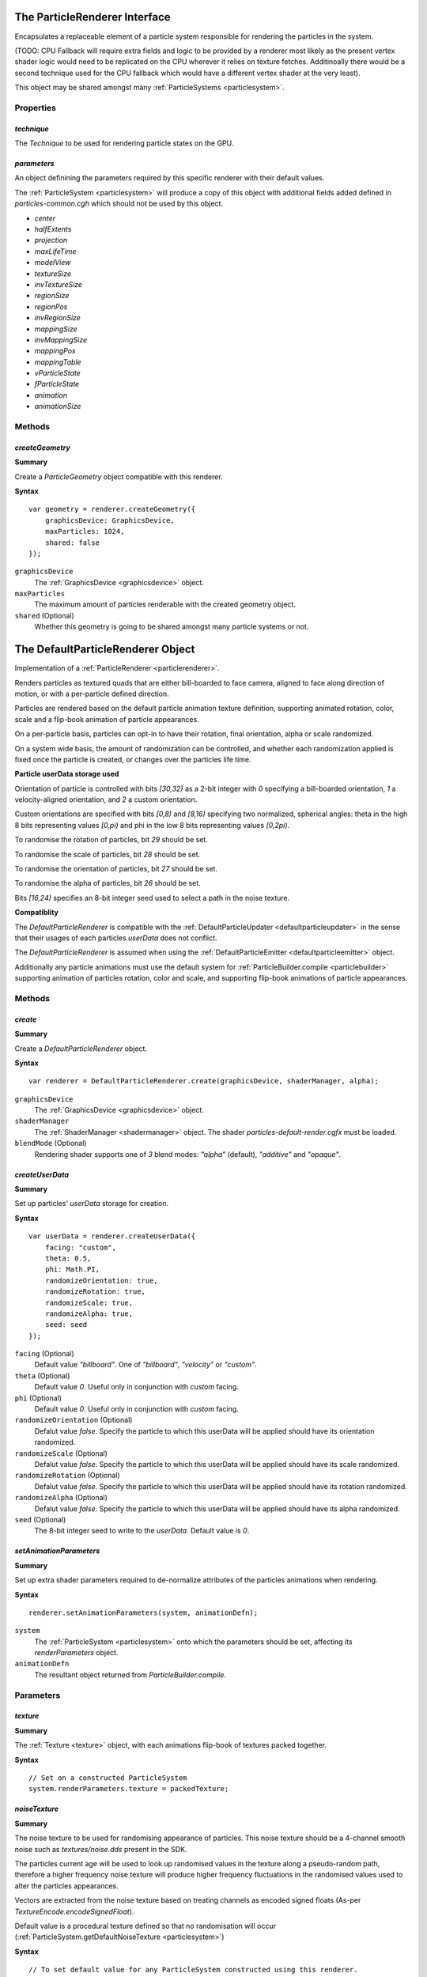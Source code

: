.. index::
    single: ParticleRenderer

.. highlight:: javascript

.. _particlerenderer:

==============================
The ParticleRenderer Interface
==============================

Encapsulates a replaceable element of a particle system responsible for rendering the particles in the system.

(TODO: CPU Fallback will require extra fields and logic to be provided by a renderer most likely as the present vertex shader logic would need to be replicated on the CPU wherever it relies on texture fetches. Additinoally there would be a second technique used for the CPU fallback which would have a different vertex shader at the very least).

This object may be shared amongst many :ref:`ParticleSystems <particlesystem>`.

Properties
==========

.. index::
    pair: ParticleRenderer; technique

`technique`
-----------

The `Technique` to be used for rendering particle states on the GPU.

.. index::
    pair: ParticleRenderer; parameters

`parameters`
------------

An object definining the parameters required by this specific renderer with their default values.

The :ref:`ParticleSystem <particlesystem>` will produce a copy of this object with additional fields added defined in `particles-common.cgh` which should not be used by this object.

* `center`
* `halfExtents`
* `projection`
* `maxLifeTime`
* `modelView`
* `textureSize`
* `invTextureSize`
* `regionSize`
* `regionPos`
* `invRegionSize`
* `mappingSize`
* `invMappingSize`
* `mappingPos`
* `mappingTable`
* `vParticleState`
* `fParticleState`
* `animation`
* `animationSize`

Methods
=======

.. index::
    pair: ParticleRenderer; createGeometry

`createGeometry`
----------------

**Summary**

Create a `ParticleGeometry` object compatible with this renderer.

**Syntax** ::

    var geometry = renderer.createGeometry({
        graphicsDevice: GraphicsDevice,
        maxParticles: 1024,
        shared: false
    });

``graphicsDevice``
    The :ref:`GraphicsDevice <graphicsdevice>` object.

``maxParticles``
    The maximum amount of particles renderable with the created geometry object.

``shared`` (Optional)
    Whether this geometry is going to be shared amongst many particle systems or not.

.. _defaultparticlerenderer:

==================================
The DefaultParticleRenderer Object
==================================

Implementation of a :ref:`ParticleRenderer <particlerenderer>`.

Renders particles as textured quads that are either bill-boarded to face camera, aligned to face along direction of motion, or with a per-particle defined direction.

Particles are rendered based on the default particle animation texture definition, supporting animated rotation, color, scale and a flip-book animation of particle appearances.

On a per-particle basis, particles can opt-in to have their rotation, final orientation, alpha or scale randomized.

On a system wide basis, the amount of randomization can be controlled, and whether each randomization applied is fixed once the particle is created, or changes over the particles life time.

**Particle userData storage used**

Orientation of particle is controlled with bits `[30,32)` as a 2-bit integer with `0` specifying a bill-boarded orientation, `1` a velocity-aligned orientation, and `2` a custom orientation.

Custom orientations are specified with bits `[0,8)` and `[8,16)` specifying two normalized, spherical angles: theta in the high 8 bits representing values `[0,pi)` and phi in the low 8 bits representing values `[0,2pi)`.

To randomise the rotation of particles, bit `29` should be set.

To randomise the scale of particles, bit `28` should be set.

To randomise the orientation of particles, bit `27` should be set.

To randomise the alpha of particles, bit `26` should be set.

Bits `[16,24)` specifies an 8-bit integer seed used to select a path in the noise texture.

**Compatiblity**

The `DefaultParticleRenderer` is compatible with the :ref:`DefaultParticleUpdater <defaultparticleupdater>` in the sense that their usages of each particles `userData` does not conflict.

The `DefaultParticleRenderer` is assumed when using the :ref:`DefaultParticleEmitter <defaultparticleemitter>` object.

Additionally any particle animations must use the default system for :ref:`ParticleBuilder.compile <particlebuilder>` supporting animation of particles rotation, color and scale, and supporting flip-book animations of particle appearances.

Methods
=======

.. index::
    pair: DefaultParticleRenderer; create

`create`
--------

**Summary**

Create a `DefaultParticleRenderer` object.

**Syntax** ::

    var renderer = DefaultParticleRenderer.create(graphicsDevice, shaderManager, alpha);

``graphicsDevice``
    The :ref:`GraphicsDevice <graphicsdevice>` object.

``shaderManager``
    The :ref:`ShaderManager <shadermanager>` object. The shader `particles-default-render.cgfx` must be loaded.

``blendMode`` (Optional)
    Rendering shader supports one of `3` blend modes: `"alpha"` (default), `"additive"` and `"opaque"`.

`createUserData`
----------------

**Summary**

Set up particles' `userData` storage for creation.

**Syntax** ::

    var userData = renderer.createUserData({
        facing: "custom",
        theta: 0.5,
        phi: Math.PI,
        randomizeOrientation: true,
        randomizeRotation: true,
        randomizeScale: true,
        randomizeAlpha: true,
        seed: seed
    });

``facing`` (Optional)
    Default value `"billboard"`. One of `"billboard"`, `"velocity"` or `"custom"`.

``theta`` (Optional)
    Default value `0`. Useful only in conjunction with `custom` facing.

``phi`` (Optional)
    Default value `0`. Useful only in conjunction with `custom` facing.

``randomizeOrientation`` (Optional)
    Defalut value `false`. Specify the particle to which this userData will be applied should have its orientation randomized.

``randomizeScale`` (Optional)
    Defalut value `false`. Specify the particle to which this userData will be applied should have its scale randomized.

``randomizeRotation`` (Optional)
    Defalut value `false`. Specify the particle to which this userData will be applied should have its rotation randomized.

``randomizeAlpha`` (Optional)
    Defalut value `false`. Specify the particle to which this userData will be applied should have its alpha randomized.

``seed`` (Optional)
    The 8-bit integer seed to write to the `userData`. Default value is `0`.

.. index::
    pair: DefaultParticleRenderer; setAnimationParameters

`setAnimationParameters`
------------------------

**Summary**

Set up extra shader parameters required to de-normalize attributes of the particles animations when rendering.

**Syntax** ::

    renderer.setAnimationParameters(system, animationDefn);

``system``
    The :ref:`ParticleSystem <particlesystem>` onto which the parameters should be set, affecting its `renderParameters` object.

``animationDefn``
    The resultant object returned from `ParticleBuilder.compile`.

Parameters
==========

.. index::
    pair: DefaultParticleRenderer; texture

`texture`
---------

**Summary**

The :ref:`Texture <texture>` object, with each animations flip-book of textures packed together.

**Syntax** ::

    // Set on a constructed ParticleSystem
    system.renderParameters.texture = packedTexture;

.. index::
    pair: DefaultParticleRenderer; noiseTexture

`noiseTexture`
--------------

**Summary**

The noise texture to be used for randomising appearance of particles. This noise texture should be a 4-channel smooth noise such as `textures/noise.dds` present in the SDK.

The particles current age will be used to look up randomised values in the texture along a pseudo-random path, therefore a higher frequency noise texture will produce higher frequency fluctuations in the randomised values used to alter the particles appearances.

Vectors are extracted from the noise texture based on treating channels as encoded signed floats (As-per `TextureEncode.encodeSignedFloat`).

Default value is a procedural texture defined so that no randomisation will occur (:ref:`ParticleSystem.getDefaultNoiseTexture <particlesystem>`)

**Syntax** ::

    // To set default value for any ParticleSystem constructed using this renderer.
    renderer.parameters.noiseTexture = textureManager.get("textures/noise.dds");
    // To modify on a constructed ParticleSystem
    system.renderParameters.noiseTexture = textureManager.get("textures/noise.dds");

.. index::
    pair: DefaultParticleRenderer; randomizedOrientation

`randomizedOrientation`
-----------------------

**Summary**

A :ref:`Vector2 <v2object>` defining the maximum amount of randomisation applied to particles orientations in spherical coordinates.

Default value is `[0, 0]`.

**Syntax** ::

    // To set default value for any ParticleSystem constructed using this renderer.
    renderer.parameters.randomizedOrientation = [Math.PI, Math.PI/2];
    // To modify on a constructed ParticleSystem
    system.renderParameters.randomizedOrientation = [Math.PI, Math.PI/2];

.. index::
    pair: DefaultParticleRenderer; randomizedScale

`randomizedScale`
-----------------

**Summary**

A :ref:`Vector2 <v2object>` defining the maximum amount of randomisation applied to particles scale (width/height).

Default value is `[0, 0]`.

**Syntax** ::

    // To set default value for any ParticleSystem constructed using this renderer.
    renderer.parameters.randomizedScale = [1, 2];
    // To modify on a constructed ParticleSystem
    system.renderParameters.randomizedScale = [1, 2];

.. index::
    pair: DefaultParticleRenderer; randomizedRotation

`randomizedRotation`
--------------------

**Summary**

A number defining the maximum amount of randomisation applied to particles spin-rotation.

Default value is `0`.

**Syntax** ::

    // To set default value for any ParticleSystem constructed using this renderer.
    renderer.parameters.randomizedRotation = 1;
    // To modify on a constructed ParticleSystem
    system.renderParameters.randomizedRotation = 1;

.. index::
    pair: DefaultParticleRenderer; randomizedAlpha

`randomizedAlpha`
-----------------

**Summary**

A number defining the maximum amount of randomisation applied to particles alpha.

Default value is `0`.

**Syntax** ::

    // To set default value for any ParticleSystem constructed using this renderer.
    renderer.parameters.randomizedAlpha = 1;
    // To modify on a constructed ParticleSystem
    system.renderParameters.randomizedAlpha = 1;

.. index::
    pair: DefaultParticleRenderer; animatedOrientation

`animatedOrientation`
---------------------

**Summary**

A boolean flag defining whether the randomisation of particle orientations is fixed, or animated over time.

If `true` then the randomization will change over time according to the noise texture, otherwise only an initial sample will be made to the noise texture fixing the randomization that is applied.

Default value is `false`.

**Syntax** ::

    // To set default value for any ParticleSystem constructed using this renderer.
    renderer.parameters.animatedOrientation = true;
    // To modify on a constructed ParticleSystem
    system.renderParameters.animatedOrientation = true;

.. index::
    pair: DefaultParticleRenderer; animatedScale

`animatedScale`
---------------

**Summary**

A boolean flag defining whether the randomisation of particle scales is fixed, or animated over time.

If `true` then the randomization will change over time according to the noise texture, otherwise only an initial sample will be made to the noise texture fixing the randomization that is applied.

Default value is `false`.

**Syntax** ::

    // To set default value for any ParticleSystem constructed using this renderer.
    renderer.parameters.animatedScale = true;
    // To modify on a constructed ParticleSystem
    system.renderParameters.animatedScale = true;

.. index::
    pair: DefaultParticleRenderer; animatedRotation

`animatedRotation`
------------------

**Summary**

A boolean flag defining whether the randomisation of particle rotations is fixed, or animated over time.

If `true` then the randomization will change over time according to the noise texture, otherwise only an initial sample will be made to the noise texture fixing the randomization that is applied.

Default value is `false`.

**Syntax** ::

    // To set default value for any ParticleSystem constructed using this renderer.
    renderer.parameters.animatedRotation = true;
    // To modify on a constructed ParticleSystem
    system.renderParameters.animatedRotation = true;

.. index::
    pair: DefaultParticleRenderer; animatedAlpha

`animatedAlpha`
---------------------

**Summary**

A boolean flag defining whether the randomisation of particle alphas is fixed, or animated over time.

If `true` then the randomization will change over time according to the noise texture, otherwise only an initial sample will be made to the noise texture fixing the randomization that is applied.

Default value is `false`.

**Syntax** ::

    // To set default value for any ParticleSystem constructed using this renderer.
    renderer.parameters.animatedAlpha = true;
    // To modify on a constructed ParticleSystem
    system.renderParameters.animatedAlpha = true;
